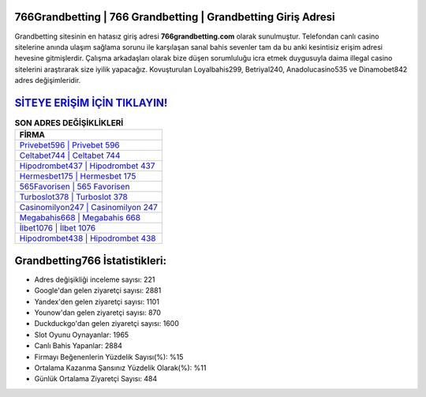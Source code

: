 ﻿766Grandbetting | 766 Grandbetting | Grandbetting Giriş Adresi
===================================

.. image:: images/grandbetting-giris.jpg
   :width: 600
   
Grandbetting sitesinin en hatasız giriş adresi **766grandbetting.com** olarak sunulmuştur. Telefondan canlı casino sitelerine anında ulaşım sağlama sorunu ile karşılaşan sanal bahis sevenler tam da bu anki kesintisiz erişim adresi hevesine gitmişlerdir. Çalışma arkadaşları olarak bize düşen sorumluluğu icra etmek duygusuyla daima illegal casino sitelerini araştırarak size iyilik yapacağız. Kovuşturulan Loyalbahis299, Betriyal240, Anadolucasino535 ve Dinamobet842 adres değişimleridir.

`SİTEYE ERİŞİM İÇİN TIKLAYIN! <https://uclck.me/gonow>`_
==============

.. list-table:: **SON ADRES DEĞİŞİKLİKLERİ**
   :widths: 100
   :header-rows: 1

   * - FİRMA
   * - `Privebet596 | Privebet 596 <privebet596-privebet-596-privebet-giris-adresi.html>`_
   * - `Celtabet744 | Celtabet 744 <celtabet744-celtabet-744-celtabet-giris-adresi.html>`_
   * - `Hipodrombet437 | Hipodrombet 437 <hipodrombet437-hipodrombet-437-hipodrombet-giris-adresi.html>`_	 
   * - `Hermesbet175 | Hermesbet 175 <hermesbet175-hermesbet-175-hermesbet-giris-adresi.html>`_	 
   * - `565Favorisen | 565 Favorisen <565favorisen-565-favorisen-favorisen-giris-adresi.html>`_ 
   * - `Turboslot378 | Turboslot 378 <turboslot378-turboslot-378-turboslot-giris-adresi.html>`_
   * - `Casinomilyon247 | Casinomilyon 247 <casinomilyon247-casinomilyon-247-casinomilyon-giris-adresi.html>`_	 
   * - `Megabahis668 | Megabahis 668 <megabahis668-megabahis-668-megabahis-giris-adresi.html>`_
   * - `İlbet1076 | İlbet 1076 <ilbet1076-ilbet-1076-ilbet-giris-adresi.html>`_
   * - `Hipodrombet438 | Hipodrombet 438 <hipodrombet438-hipodrombet-438-hipodrombet-giris-adresi.html>`_
	 
Grandbetting766 İstatistikleri:
===================================	 
* Adres değişikliği inceleme sayısı: 221
* Google'dan gelen ziyaretçi sayısı: 2881
* Yandex'den gelen ziyaretçi sayısı: 1101
* Younow'dan gelen ziyaretçi sayısı: 870
* Duckduckgo'dan gelen ziyaretçi sayısı: 1600
* Slot Oyunu Oynayanlar: 1965
* Canlı Bahis Yapanlar: 2884
* Firmayı Beğenenlerin Yüzdelik Sayısı(%): %15
* Ortalama Kazanma Şansınız Yüzdelik Olarak(%): %11
* Günlük Ortalama Ziyaretçi Sayısı: 484
